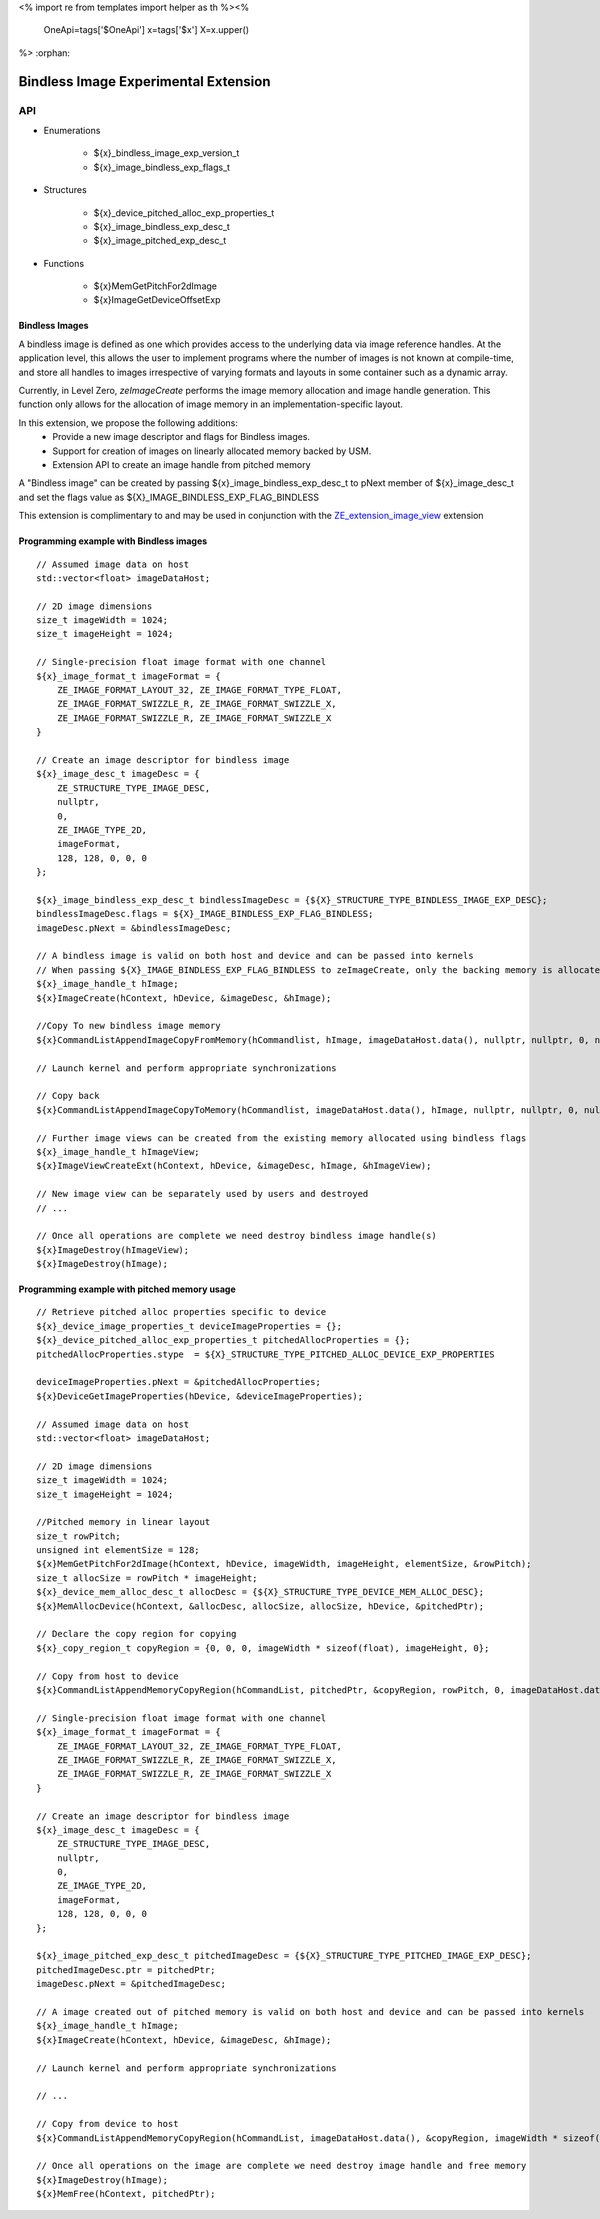 <%
import re
from templates import helper as th
%><%
    OneApi=tags['$OneApi']
    x=tags['$x']
    X=x.upper()
%>
:orphan:

.. _ZE_experimental_bindless_image:

========================================
 Bindless Image Experimental Extension
========================================

API
----

* Enumerations

    * ${x}_bindless_image_exp_version_t
    * ${x}_image_bindless_exp_flags_t

* Structures

    * ${x}_device_pitched_alloc_exp_properties_t
    * ${x}_image_bindless_exp_desc_t
    * ${x}_image_pitched_exp_desc_t

* Functions

    * ${x}MemGetPitchFor2dImage
    * ${x}ImageGetDeviceOffsetExp

Bindless Images
~~~~~~~~~~~~~~~

A bindless image is defined as one which provides access to the underlying data via image reference handles.
At the application level, this allows the user to implement programs where the number of images is not known at
compile-time, and store all handles to images irrespective of varying formats and layouts in some container such as a dynamic array.

Currently, in Level Zero, `zeImageCreate` performs the image memory allocation and image handle generation.
This function only allows for the allocation of image memory in an implementation-specific layout.

In this extension, we propose the following additions:
 * Provide a new image descriptor and flags for Bindless images.
 * Support for creation of images on linearly allocated memory backed by USM.
 * Extension API to create an image handle from pitched memory

A "Bindless image" can be created by passing ${x}_image_bindless_exp_desc_t to pNext member of
${x}_image_desc_t and set the flags value as ${X}_IMAGE_BINDLESS_EXP_FLAG_BINDLESS

This extension is complimentary to and may be used in conjunction with the `ZE_extension_image_view <https://spec.oneapi.io/level-zero/latest/core/EXT_ImageView.html#image-view-extension>`_ extension

Programming example with Bindless images
~~~~~~~~~~~~~~~~~~~~~~~~~~~~~~~~~~~~~~~~

.. parsed-literal::

    // Assumed image data on host
    std::vector<float> imageDataHost;

    // 2D image dimensions
    size_t imageWidth = 1024;
    size_t imageHeight = 1024;

    // Single-precision float image format with one channel
    ${x}_image_format_t imageFormat = {
        ZE_IMAGE_FORMAT_LAYOUT_32, ZE_IMAGE_FORMAT_TYPE_FLOAT,
        ZE_IMAGE_FORMAT_SWIZZLE_R, ZE_IMAGE_FORMAT_SWIZZLE_X,
        ZE_IMAGE_FORMAT_SWIZZLE_R, ZE_IMAGE_FORMAT_SWIZZLE_X
    }

    // Create an image descriptor for bindless image
    ${x}_image_desc_t imageDesc = {
        ZE_STRUCTURE_TYPE_IMAGE_DESC,
        nullptr,
        0,
        ZE_IMAGE_TYPE_2D,
        imageFormat,
        128, 128, 0, 0, 0
    };

    ${x}_image_bindless_exp_desc_t bindlessImageDesc = {${X}_STRUCTURE_TYPE_BINDLESS_IMAGE_EXP_DESC};
    bindlessImageDesc.flags = ${X}_IMAGE_BINDLESS_EXP_FLAG_BINDLESS;
    imageDesc.pNext = &bindlessImageDesc;

    // A bindless image is valid on both host and device and can be passed into kernels
    // When passing ${X}_IMAGE_BINDLESS_EXP_FLAG_BINDLESS to zeImageCreate, only the backing memory is allocated for Image
    ${x}_image_handle_t hImage;
    ${x}ImageCreate(hContext, hDevice, &imageDesc, &hImage);

    //Copy To new bindless image memory
    ${x}CommandListAppendImageCopyFromMemory(hCommandlist, hImage, imageDataHost.data(), nullptr, nullptr, 0, nullptr);

    // Launch kernel and perform appropriate synchronizations

    // Copy back
    ${x}CommandListAppendImageCopyToMemory(hCommandlist, imageDataHost.data(), hImage, nullptr, nullptr, 0, nullptr);

    // Further image views can be created from the existing memory allocated using bindless flags
    ${x}_image_handle_t hImageView;
    ${x}ImageViewCreateExt(hContext, hDevice, &imageDesc, hImage, &hImageView);

    // New image view can be separately used by users and destroyed
    // ...

    // Once all operations are complete we need destroy bindless image handle(s)
    ${x}ImageDestroy(hImageView);
    ${x}ImageDestroy(hImage);

Programming example with pitched memory usage
~~~~~~~~~~~~~~~~~~~~~~~~~~~~~~~~~~~~~~~~~~~~~~~

.. parsed-literal::

    // Retrieve pitched alloc properties specific to device
    ${x}_device_image_properties_t deviceImageProperties = {};
    ${x}_device_pitched_alloc_exp_properties_t pitchedAllocProperties = {};
    pitchedAllocProperties.stype  = ${X}_STRUCTURE_TYPE_PITCHED_ALLOC_DEVICE_EXP_PROPERTIES

    deviceImageProperties.pNext = &pitchedAllocProperties;
    ${x}DeviceGetImageProperties(hDevice, &deviceImageProperties);

    // Assumed image data on host
    std::vector<float> imageDataHost;

    // 2D image dimensions
    size_t imageWidth = 1024;
    size_t imageHeight = 1024;

    //Pitched memory in linear layout
    size_t rowPitch;
    unsigned int elementSize = 128;
    ${x}MemGetPitchFor2dImage(hContext, hDevice, imageWidth, imageHeight, elementSize, &rowPitch);
    size_t allocSize = rowPitch * imageHeight;
    ${x}_device_mem_alloc_desc_t allocDesc = {${X}_STRUCTURE_TYPE_DEVICE_MEM_ALLOC_DESC};
    ${x}MemAllocDevice(hContext, &allocDesc, allocSize, allocSize, hDevice, &pitchedPtr);

    // Declare the copy region for copying
    ${x}_copy_region_t copyRegion = {0, 0, 0, imageWidth * sizeof(float), imageHeight, 0};

    // Copy from host to device
    ${x}CommandListAppendMemoryCopyRegion(hCommandList, pitchedPtr, &copyRegion, rowPitch, 0, imageDataHost.data(), &copyRegion, imageWidth * sizeof(float), 0, nullptr, 0, nullptr);

    // Single-precision float image format with one channel
    ${x}_image_format_t imageFormat = {
        ZE_IMAGE_FORMAT_LAYOUT_32, ZE_IMAGE_FORMAT_TYPE_FLOAT,
        ZE_IMAGE_FORMAT_SWIZZLE_R, ZE_IMAGE_FORMAT_SWIZZLE_X,
        ZE_IMAGE_FORMAT_SWIZZLE_R, ZE_IMAGE_FORMAT_SWIZZLE_X
    }
    
    // Create an image descriptor for bindless image
    ${x}_image_desc_t imageDesc = {
        ZE_STRUCTURE_TYPE_IMAGE_DESC,
        nullptr,
        0,
        ZE_IMAGE_TYPE_2D,
        imageFormat,
        128, 128, 0, 0, 0
    };

    ${x}_image_pitched_exp_desc_t pitchedImageDesc = {${X}_STRUCTURE_TYPE_PITCHED_IMAGE_EXP_DESC};
    pitchedImageDesc.ptr = pitchedPtr;
    imageDesc.pNext = &pitchedImageDesc;

    // A image created out of pitched memory is valid on both host and device and can be passed into kernels
    ${x}_image_handle_t hImage;
    ${x}ImageCreate(hContext, hDevice, &imageDesc, &hImage);

    // Launch kernel and perform appropriate synchronizations

    // ...

    // Copy from device to host
    ${x}CommandListAppendMemoryCopyRegion(hCommandList, imageDataHost.data(), &copyRegion, imageWidth * sizeof(float), 0, pitchedPtr, &copyRegion, rowPitch, 0, nullptr, 0, nullptr);

    // Once all operations on the image are complete we need destroy image handle and free memory
    ${x}ImageDestroy(hImage);
    ${x}MemFree(hContext, pitchedPtr);